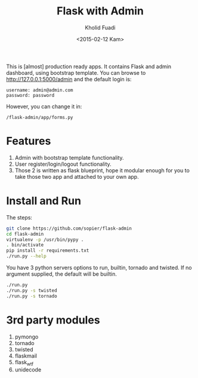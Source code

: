 #+TITLE: Flask with Admin
#+AUTHOR: Kholid Fuadi
#+DATE: <2015-02-12 Kam>
#+STARTUP: indent


This is [almost] production ready apps. It contains Flask and admin
dashboard, using bootstrap template. You can browse to
http://127.0.0.1:5000/admin and the default login is:

#+BEGIN_SRC text
  username: admin@admin.com
  password: password
#+END_SRC

However, you can change it in:

#+BEGIN_SRC text
  /flask-admin/app/forms.py
#+END_SRC

* Features
1. Admin with bootstrap template functionality.
2. User register/login/logout functionality.
3. Those 2 is written as flask blueprint, hope it modular enough for
   you to take those two app and attached to your own app.
* Install and Run
The steps:
#+BEGIN_SRC sh
  git clone https://github.com/sopier/flask-admin
  cd flask-admin
  virtualenv -p /usr/bin/pypy .
  . bin/activate
  pip install -r requirements.txt
  ./run.py --help
#+END_SRC

You have 3 python servers options to run, builtin, tornado and
twisted. If no argument supplied, the default will be builtin.
#+BEGIN_SRC sh
  ./run.py
  ./run.py -s twisted
  ./run.py -s tornado
#+END_SRC

* 3rd party modules
1. pymongo
2. tornado
3. twisted
4. flaskmail
5. flask_wtf
6. unidecode

